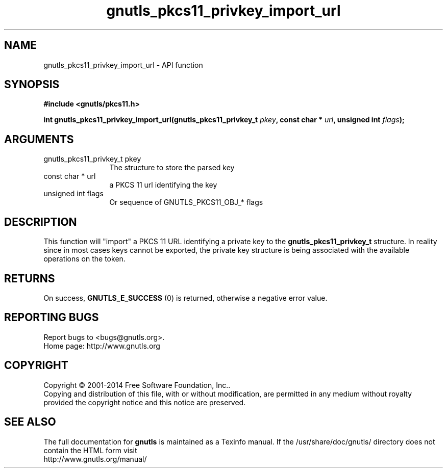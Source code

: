 .\" DO NOT MODIFY THIS FILE!  It was generated by gdoc.
.TH "gnutls_pkcs11_privkey_import_url" 3 "3.3.29" "gnutls" "gnutls"
.SH NAME
gnutls_pkcs11_privkey_import_url \- API function
.SH SYNOPSIS
.B #include <gnutls/pkcs11.h>
.sp
.BI "int gnutls_pkcs11_privkey_import_url(gnutls_pkcs11_privkey_t " pkey ", const char * " url ", unsigned int " flags ");"
.SH ARGUMENTS
.IP "gnutls_pkcs11_privkey_t pkey" 12
The structure to store the parsed key
.IP "const char * url" 12
a PKCS 11 url identifying the key
.IP "unsigned int flags" 12
Or sequence of GNUTLS_PKCS11_OBJ_* flags
.SH "DESCRIPTION"
This function will "import" a PKCS 11 URL identifying a private
key to the \fBgnutls_pkcs11_privkey_t\fP structure. In reality since
in most cases keys cannot be exported, the private key structure
is being associated with the available operations on the token.
.SH "RETURNS"
On success, \fBGNUTLS_E_SUCCESS\fP (0) is returned, otherwise a
negative error value.
.SH "REPORTING BUGS"
Report bugs to <bugs@gnutls.org>.
.br
Home page: http://www.gnutls.org

.SH COPYRIGHT
Copyright \(co 2001-2014 Free Software Foundation, Inc..
.br
Copying and distribution of this file, with or without modification,
are permitted in any medium without royalty provided the copyright
notice and this notice are preserved.
.SH "SEE ALSO"
The full documentation for
.B gnutls
is maintained as a Texinfo manual.
If the /usr/share/doc/gnutls/
directory does not contain the HTML form visit
.B
.IP http://www.gnutls.org/manual/
.PP
